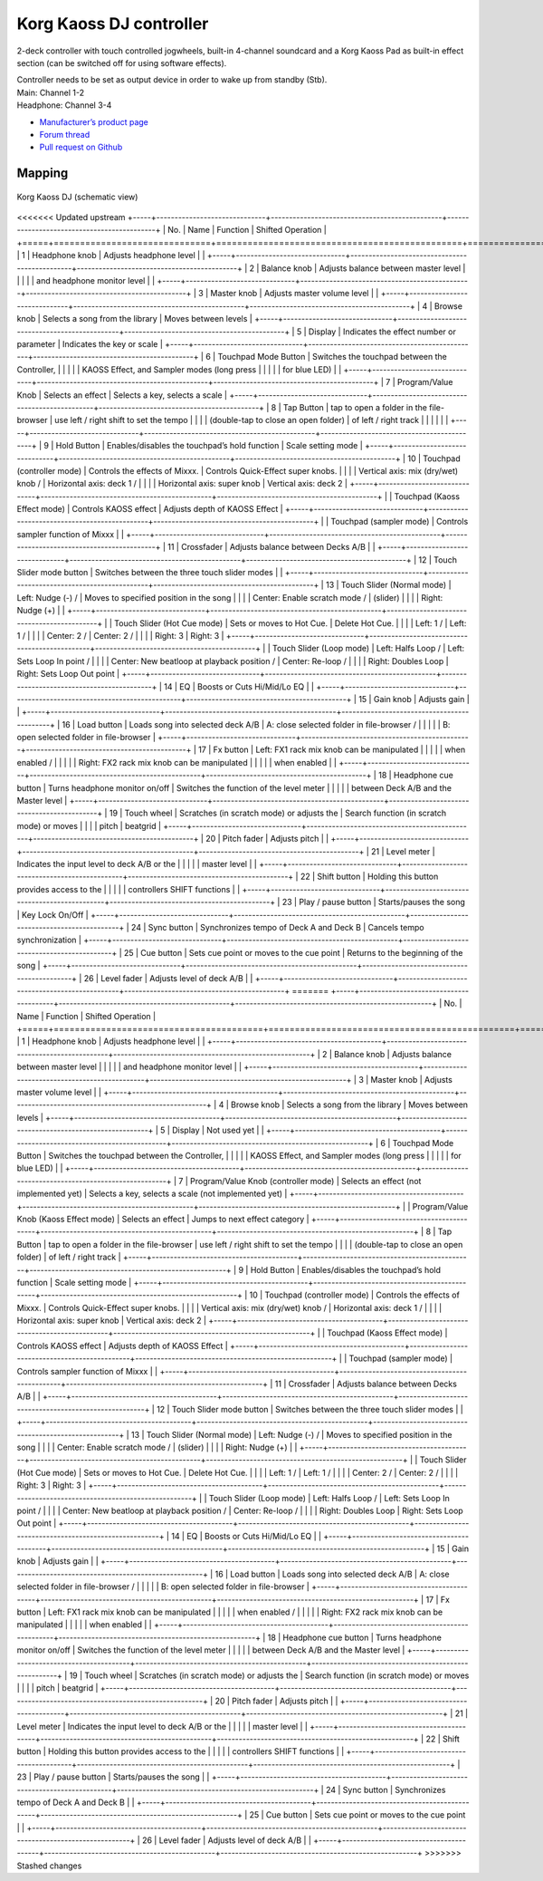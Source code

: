 Korg Kaoss DJ controller
========================

2-deck controller with touch controlled jogwheels, built-in 4-channel soundcard and a Korg Kaoss Pad as built-in effect section (can be switched off for using software effects).

| Controller needs to be set as output device in order to wake up from standby (Stb).
| Main: Channel 1-2
| Headphone: Channel 3-4

-  `Manufacturer’s product page <http://www.korg.com/uk/products/dj/kaoss_dj/>`__
-  `Forum thread <https://mixxx.discourse.group/t/korg-kaoss-dj-midi-mapping-help/16093>`__
-  `Pull request on Github <https://github.com/mixxxdj/mixxx/pull/1509>`__

.. versionadded:: 2.1

Mapping
-------

.. figure:: ../../_static/controllers/korg_kaoss_dj.png
   :align: center
   :width: 100%
   :figwidth: 100%
   :alt: Korg Kaoss DJ (schematic view)
   :figclass: pretty-figures

   Korg Kaoss DJ (schematic view)


<<<<<<< Updated upstream
+-----+------------------------------+-----------------------------------------------+--------------------------------------------+
| No. |             Name             |                   Function                    |             Shifted Operation              |
+=====+==============================+===============================================+============================================+
| 1   | Headphone knob               | Adjusts headphone level                       |                                            |
+-----+------------------------------+-----------------------------------------------+--------------------------------------------+
| 2   | Balance knob                 | Adjusts balance between master level          |                                            |
|     |                              | and headphone monitor level                   |                                            |
+-----+------------------------------+-----------------------------------------------+--------------------------------------------+
| 3   | Master knob                  | Adjusts master volume level                   |                                            |
+-----+------------------------------+-----------------------------------------------+--------------------------------------------+
| 4   | Browse knob                  | Selects a song from the library               | Moves between levels                       |
+-----+------------------------------+-----------------------------------------------+--------------------------------------------+
| 5   | Display                      | Indicates the effect number or parameter      | Indicates the key or scale                 |
+-----+------------------------------+-----------------------------------------------+--------------------------------------------+
| 6   | Touchpad Mode Button         | Switches the touchpad between the Controller, |                                            |
|     |                              | KAOSS Effect, and Sampler modes (long press   |                                            |
|     |                              | for blue LED)                                 |                                            |
+-----+------------------------------+-----------------------------------------------+--------------------------------------------+
| 7   | Program/Value Knob           | Selects an effect                             | Selects a key, selects a scale             |
+-----+------------------------------+-----------------------------------------------+--------------------------------------------+
| 8   | Tap Button                   | tap to open a folder in the file-browser      | use left / right shift to set the tempo    |
|     |                              | (double-tap to close an open folder)          | of left / right track                      |
|     |                              |                                               |                                            |
+-----+------------------------------+-----------------------------------------------+--------------------------------------------+
| 9   | Hold Button                  | Enables/disables the touchpad’s hold function | Scale setting mode                         |
+-----+------------------------------+-----------------------------------------------+--------------------------------------------+
| 10  | Touchpad (controller mode)   | Controls the effects of Mixxx.                | Controls Quick-Effect super knobs.         |
|     |                              | Vertical axis: mix (dry/wet) knob /           | Horizontal axis: deck 1 /                  |
|     |                              | Horizontal axis: super knob                   | Vertical axis: deck 2                      |
+-----+------------------------------+-----------------------------------------------+--------------------------------------------+
|     | Touchpad (Kaoss Effect mode) | Controls KAOSS effect                         | Adjusts depth of KAOSS Effect              |
+-----+------------------------------+-----------------------------------------------+--------------------------------------------+
|     | Touchpad (sampler mode)      | Controls sampler function of Mixxx            |                                            |
+-----+------------------------------+-----------------------------------------------+--------------------------------------------+
| 11  | Crossfader                   | Adjusts balance between Decks A/B             |                                            |
+-----+------------------------------+-----------------------------------------------+--------------------------------------------+
| 12  | Touch Slider mode button     | Switches between the three touch slider modes |                                            |
+-----+------------------------------+-----------------------------------------------+--------------------------------------------+
| 13  | Touch Slider (Normal mode)   | Left: Nudge (-) /                             | Moves to specified position in the song    |
|     |                              | Center: Enable scratch mode  /                | (slider)                                   |
|     |                              | Right: Nudge (+)                              |                                            |
+-----+------------------------------+-----------------------------------------------+--------------------------------------------+
|     | Touch Slider (Hot Cue mode)  | Sets or moves to Hot Cue.                     | Delete Hot Cue.                            |
|     |                              | Left: 1 /                                     | Left: 1 /                                  |
|     |                              | Center: 2 /                                   | Center: 2 /                                |
|     |                              | Right: 3                                      | Right: 3                                   |
+-----+------------------------------+-----------------------------------------------+--------------------------------------------+
|     | Touch Slider (Loop mode)     | Left: Halfs Loop /                            | Left: Sets Loop In point /                 |
|     |                              | Center: New beatloop at playback position /   | Center: Re-loop /                          |
|     |                              | Right: Doubles Loop                           | Right: Sets Loop Out point                 |
+-----+------------------------------+-----------------------------------------------+--------------------------------------------+
| 14  | EQ                           | Boosts or Cuts Hi/Mid/Lo EQ                   |                                            |
+-----+------------------------------+-----------------------------------------------+--------------------------------------------+
| 15  | Gain knob                    | Adjusts gain                                  |                                            |
+-----+------------------------------+-----------------------------------------------+--------------------------------------------+
| 16  | Load button                  | Loads song into selected deck A/B             | A: close selected folder in file-browser / |
|     |                              |                                               | B: open selected folder in file-browser    |
+-----+------------------------------+-----------------------------------------------+--------------------------------------------+
| 17  | Fx button                    | Left: FX1 rack mix knob can be manipulated    |                                            |
|     |                              | when enabled /                                |                                            |
|     |                              | Right: FX2 rack mix knob can be manipulated   |                                            |
|     |                              | when enabled                                  |                                            |
+-----+------------------------------+-----------------------------------------------+--------------------------------------------+
| 18  | Headphone cue button         | Turns headphone monitor on/off                | Switches the function of the level meter   |
|     |                              |                                               | between Deck A/B and the Master level      |
+-----+------------------------------+-----------------------------------------------+--------------------------------------------+
| 19  | Touch wheel                  | Scratches (in scratch mode) or adjusts the    | Search function (in scratch mode) or moves |
|     |                              | pitch                                         | beatgrid                                   |
+-----+------------------------------+-----------------------------------------------+--------------------------------------------+
| 20  | Pitch fader                  | Adjusts pitch                                 |                                            |
+-----+------------------------------+-----------------------------------------------+--------------------------------------------+
| 21  | Level meter                  | Indicates the input level to deck A/B or the  |                                            |
|     |                              | master level                                  |                                            |
+-----+------------------------------+-----------------------------------------------+--------------------------------------------+
| 22  | Shift button                 | Holding this button provides access to the    |                                            |
|     |                              | controllers SHIFT functions                   |                                            |
+-----+------------------------------+-----------------------------------------------+--------------------------------------------+
| 23  | Play / pause button          | Starts/pauses the song                        | Key Lock On/Off                            |
+-----+------------------------------+-----------------------------------------------+--------------------------------------------+
| 24  | Sync button                  | Synchronizes tempo of Deck A and Deck B       | Cancels tempo synchronization              |
+-----+------------------------------+-----------------------------------------------+--------------------------------------------+
| 25  | Cue button                   | Sets cue point or moves to the cue point      | Returns to the beginning of the song       |
+-----+------------------------------+-----------------------------------------------+--------------------------------------------+
| 26  | Level fader                  | Adjusts level of deck A/B                     |                                            |
+-----+------------------------------+-----------------------------------------------+--------------------------------------------+
=======
+-----+----------------------------------------+-----------------------------------------------+------------------------------------------------------+
| No. |                  Name                  |                   Function                    |                  Shifted Operation                   |
+=====+========================================+===============================================+======================================================+
| 1   | Headphone knob                         | Adjusts headphone level                       |                                                      |
+-----+----------------------------------------+-----------------------------------------------+------------------------------------------------------+
| 2   | Balance knob                           | Adjusts balance between master level          |                                                      |
|     |                                        | and headphone monitor level                   |                                                      |
+-----+----------------------------------------+-----------------------------------------------+------------------------------------------------------+
| 3   | Master knob                            | Adjusts master volume level                   |                                                      |
+-----+----------------------------------------+-----------------------------------------------+------------------------------------------------------+
| 4   | Browse knob                            | Selects a song from the library               | Moves between levels                                 |
+-----+----------------------------------------+-----------------------------------------------+------------------------------------------------------+
| 5   | Display                                | Not used yet                                  |                                                      |
+-----+----------------------------------------+-----------------------------------------------+------------------------------------------------------+
| 6   | Touchpad Mode Button                   | Switches the touchpad between the Controller, |                                                      |
|     |                                        | KAOSS Effect, and Sampler modes (long press   |                                                      |
|     |                                        | for blue LED)                                 |                                                      |
+-----+----------------------------------------+-----------------------------------------------+------------------------------------------------------+
| 7   | Program/Value Knob (controller mode)   | Selects an effect (not implemented yet)       | Selects a key, selects a scale (not implemented yet) |
+-----+----------------------------------------+-----------------------------------------------+------------------------------------------------------+
|     | Program/Value Knob (Kaoss Effect mode) | Selects an effect                             | Jumps to next effect category                        |
+-----+----------------------------------------+-----------------------------------------------+------------------------------------------------------+
| 8   | Tap Button                             | tap to open a folder in the file-browser      | use left / right shift to set the tempo              |
|     |                                        | (double-tap to close an open folder)          | of left / right track                                |
+-----+----------------------------------------+-----------------------------------------------+------------------------------------------------------+
| 9   | Hold Button                            | Enables/disables the touchpad’s hold function | Scale setting mode                                   |
+-----+----------------------------------------+-----------------------------------------------+------------------------------------------------------+
| 10  | Touchpad (controller mode)             | Controls the effects of Mixxx.                | Controls Quick-Effect super knobs.                   |
|     |                                        | Vertical axis: mix (dry/wet) knob /           | Horizontal axis: deck 1 /                            |
|     |                                        | Horizontal axis: super knob                   | Vertical axis: deck 2                                |
+-----+----------------------------------------+-----------------------------------------------+------------------------------------------------------+
|     | Touchpad (Kaoss Effect mode)           | Controls KAOSS effect                         | Adjusts depth of KAOSS Effect                        |
+-----+----------------------------------------+-----------------------------------------------+------------------------------------------------------+
|     | Touchpad (sampler mode)                | Controls sampler function of Mixxx            |                                                      |
+-----+----------------------------------------+-----------------------------------------------+------------------------------------------------------+
| 11  | Crossfader                             | Adjusts balance between Decks A/B             |                                                      |
+-----+----------------------------------------+-----------------------------------------------+------------------------------------------------------+
| 12  | Touch Slider mode button               | Switches between the three touch slider modes |                                                      |
+-----+----------------------------------------+-----------------------------------------------+------------------------------------------------------+
| 13  | Touch Slider (Normal mode)             | Left: Nudge (-) /                             | Moves to specified position in the song              |
|     |                                        | Center: Enable scratch mode  /                | (slider)                                             |
|     |                                        | Right: Nudge (+)                              |                                                      |
+-----+----------------------------------------+-----------------------------------------------+------------------------------------------------------+
|     | Touch Slider (Hot Cue mode)            | Sets or moves to Hot Cue.                     | Delete Hot Cue.                                      |
|     |                                        | Left: 1 /                                     | Left: 1 /                                            |
|     |                                        | Center: 2 /                                   | Center: 2 /                                          |
|     |                                        | Right: 3                                      | Right: 3                                             |
+-----+----------------------------------------+-----------------------------------------------+------------------------------------------------------+
|     | Touch Slider (Loop mode)               | Left: Halfs Loop /                            | Left: Sets Loop In point /                           |
|     |                                        | Center: New beatloop at playback position /   | Center: Re-loop /                                    |
|     |                                        | Right: Doubles Loop                           | Right: Sets Loop Out point                           |
+-----+----------------------------------------+-----------------------------------------------+------------------------------------------------------+
| 14  | EQ                                     | Boosts or Cuts Hi/Mid/Lo EQ                   |                                                      |
+-----+----------------------------------------+-----------------------------------------------+------------------------------------------------------+
| 15  | Gain knob                              | Adjusts gain                                  |                                                      |
+-----+----------------------------------------+-----------------------------------------------+------------------------------------------------------+
| 16  | Load button                            | Loads song into selected deck A/B             | A: close selected folder in file-browser /           |
|     |                                        |                                               | B: open selected folder in file-browser              |
+-----+----------------------------------------+-----------------------------------------------+------------------------------------------------------+
| 17  | Fx button                              | Left: FX1 rack mix knob can be manipulated    |                                                      |
|     |                                        | when enabled /                                |                                                      |
|     |                                        | Right: FX2 rack mix knob can be manipulated   |                                                      |
|     |                                        | when enabled                                  |                                                      |
+-----+----------------------------------------+-----------------------------------------------+------------------------------------------------------+
| 18  | Headphone cue button                   | Turns headphone monitor on/off                | Switches the function of the level meter             |
|     |                                        |                                               | between Deck A/B and the Master level                |
+-----+----------------------------------------+-----------------------------------------------+------------------------------------------------------+
| 19  | Touch wheel                            | Scratches (in scratch mode) or adjusts the    | Search function (in scratch mode) or moves           |
|     |                                        | pitch                                         | beatgrid                                             |
+-----+----------------------------------------+-----------------------------------------------+------------------------------------------------------+
| 20  | Pitch fader                            | Adjusts pitch                                 |                                                      |
+-----+----------------------------------------+-----------------------------------------------+------------------------------------------------------+
| 21  | Level meter                            | Indicates the input level to deck A/B or the  |                                                      |
|     |                                        | master level                                  |                                                      |
+-----+----------------------------------------+-----------------------------------------------+------------------------------------------------------+
| 22  | Shift button                           | Holding this button provides access to the    |                                                      |
|     |                                        | controllers SHIFT functions                   |                                                      |
+-----+----------------------------------------+-----------------------------------------------+------------------------------------------------------+
| 23  | Play / pause button                    | Starts/pauses the song                        |                                                      |
+-----+----------------------------------------+-----------------------------------------------+------------------------------------------------------+
| 24  | Sync button                            | Synchronizes tempo of Deck A and Deck B       |                                                      |
+-----+----------------------------------------+-----------------------------------------------+------------------------------------------------------+
| 25  | Cue button                             | Sets cue point or moves to the cue point      |                                                      |
+-----+----------------------------------------+-----------------------------------------------+------------------------------------------------------+
| 26  | Level fader                            | Adjusts level of deck A/B                     |                                                      |
+-----+----------------------------------------+-----------------------------------------------+------------------------------------------------------+
>>>>>>> Stashed changes
